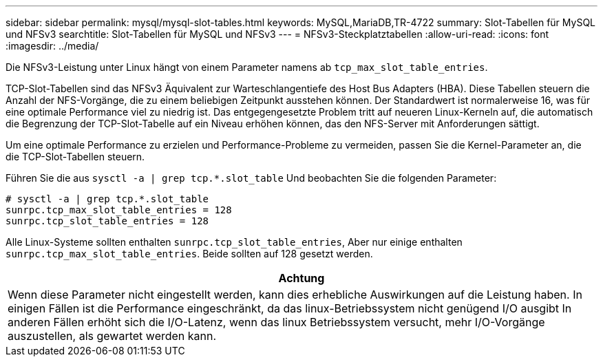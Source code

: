 ---
sidebar: sidebar 
permalink: mysql/mysql-slot-tables.html 
keywords: MySQL,MariaDB,TR-4722 
summary: Slot-Tabellen für MySQL und NFSv3 
searchtitle: Slot-Tabellen für MySQL und NFSv3 
---
= NFSv3-Steckplatztabellen
:allow-uri-read: 
:icons: font
:imagesdir: ../media/


[role="lead"]
Die NFSv3-Leistung unter Linux hängt von einem Parameter namens ab `tcp_max_slot_table_entries`.

TCP-Slot-Tabellen sind das NFSv3 Äquivalent zur Warteschlangentiefe des Host Bus Adapters (HBA). Diese Tabellen steuern die Anzahl der NFS-Vorgänge, die zu einem beliebigen Zeitpunkt ausstehen können. Der Standardwert ist normalerweise 16, was für eine optimale Performance viel zu niedrig ist. Das entgegengesetzte Problem tritt auf neueren Linux-Kerneln auf, die automatisch die Begrenzung der TCP-Slot-Tabelle auf ein Niveau erhöhen können, das den NFS-Server mit Anforderungen sättigt.

Um eine optimale Performance zu erzielen und Performance-Probleme zu vermeiden, passen Sie die Kernel-Parameter an, die die TCP-Slot-Tabellen steuern.

Führen Sie die aus `sysctl -a | grep tcp.*.slot_table` Und beobachten Sie die folgenden Parameter:

....
# sysctl -a | grep tcp.*.slot_table
sunrpc.tcp_max_slot_table_entries = 128
sunrpc.tcp_slot_table_entries = 128
....
Alle Linux-Systeme sollten enthalten `sunrpc.tcp_slot_table_entries`, Aber nur einige enthalten `sunrpc.tcp_max_slot_table_entries`. Beide sollten auf 128 gesetzt werden.

|===
| Achtung 


| Wenn diese Parameter nicht eingestellt werden, kann dies erhebliche Auswirkungen auf die Leistung haben. In einigen Fällen ist die Performance eingeschränkt, da das linux-Betriebssystem nicht genügend I/O ausgibt In anderen Fällen erhöht sich die I/O-Latenz, wenn das linux Betriebssystem versucht, mehr I/O-Vorgänge auszustellen, als gewartet werden kann. 
|===